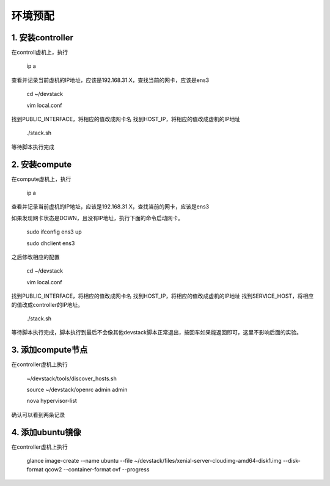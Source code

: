 ========================
环境预配
========================

1. 安装controller
================

在controll虚机上，执行

    ip a
    
查看并记录当前虚机的IP地址，应该是192.168.31.X，查找当前的网卡，应该是ens3

    cd ~/devstack
    
    vim local.conf
    
找到PUBLIC_INTERFACE，将相应的值改成网卡名
找到HOST_IP，将相应的值改成虚机的IP地址

    ./stack.sh
    
等待脚本执行完成

2. 安装compute
=============

在compute虚机上，执行

    ip a
    
查看并记录当前虚机的IP地址，应该是192.168.31.X，查找当前的网卡，应该是ens3

如果发现网卡状态是DOWN，且没有IP地址，执行下面的命令启动网卡。

    sudo ifconfig ens3 up
    
    sudo dhclient ens3
    
之后修改相应的配置

    cd ~/devstack
    
    vim local.conf
    
找到PUBLIC_INTERFACE，将相应的值改成网卡名
找到HOST_IP，将相应的值改成虚机的IP地址
找到SERVICE_HOST，将相应的值改成controller的IP地址。

    ./stack.sh
    
等待脚本执行完成，脚本执行到最后不会像其他devstack脚本正常退出，按回车如果能返回即可，这里不影响后面的实验。

3. 添加compute节点
========

在controller虚机上执行

  ~/devstack/tools/discover_hosts.sh
  
  source ~/devstack/openrc admin admin
  
  nova hypervisor-list
  
确认可以看到两条记录

4. 添加ubuntu镜像
===============

在controller虚机上执行

    glance image-create --name ubuntu --file ~/devstack/files/xenial-server-cloudimg-amd64-disk1.img --disk-format qcow2 --container-format ovf --progress
